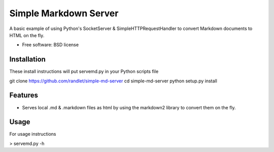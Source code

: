 ===============================
Simple Markdown Server
===============================

A basic example of using Python's SocketServer & SimpleHTTPRequestHandler to convert Markdown documents to HTML on the fly.

* Free software: BSD license

Installation
------------

These install instructions will put servemd.py in your Python scripts file

git clone https://github.com/randlet/simple-md-server
cd simple-md-server
python setup.py install

Features
--------

* Serves local .md & .markdown files as html by using the markdown2 library to convert them on the fly.


Usage
-----

For usage instructions

> servemd.py -h

